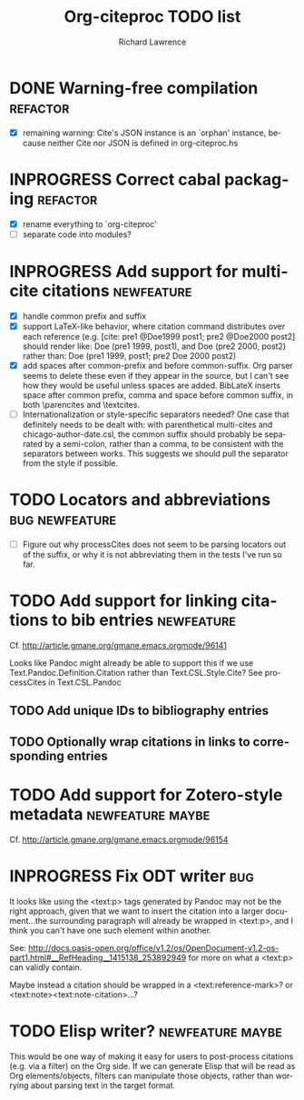 #+OPTIONS: ':nil *:t -:t ::t <:t H:3 \n:nil ^:t arch:nil author:t
#+OPTIONS: c:nil creator:comment d:(not "LOGBOOK") date:t e:t
#+OPTIONS: email:nil f:t inline:t num:t p:nil pri:nil prop:nil stat:t
#+OPTIONS: tags:t tasks:t tex:t timestamp:t title:t toc:t todo:t |:t
#+TITLE: Org-citeproc TODO list
#+AUTHOR: Richard Lawrence
#+EMAIL: richard.lawrence@berkeley.edu
#+DESCRIPTION:
#+LANGUAGE: en
#+CREATOR: Emacs 23.4.1 (Org mode 8.3beta)
#+TAGS: bug(b) newfeature(f) refactor(r) maybe(m)
#+SEQ_TODO: TODO INPROGRESS WAITING UPSTREAM | DONE WONTFIX

* DONE Warning-free compilation					   :refactor:
  - [X] remaining warning: Cite's JSON instance is an `orphan'
    instance, because neither Cite nor JSON is defined in
    org-citeproc.hs
* INPROGRESS Correct cabal packaging				   :refactor:
  - [X] rename everything to `org-citeproc'
  - [ ] separate code into modules?
* INPROGRESS Add support for multi-cite citations		 :newfeature:
  - [X] handle common prefix and suffix
  - [X] support LaTeX-like behavior, where citation command
    distributes over each reference
    (e.g.  [cite: pre1 @Doe1999 post1; pre2 @Doe2000 post2] should
    render like: Doe (pre1 1999, post1), and Doe (pre2 2000, post2)
    rather than: Doe (pre1 1999, post1; pre2 Doe 2000 post2)
  - [X] add spaces after common-prefix and before common-suffix.  Org
    parser seems to delete these even if they appear in the source,
    but I can't see how they would be useful unless spaces are added.
    BibLateX inserts space after common prefix, comma and space
    before common suffix, in both \parencites and \textcites.
  - [ ] Internationalization or style-specific separators needed?  One
    case that definitely needs to be dealt with: with parenthetical
    multi-cites and chicago-author-date.csl, the common suffix should
    probably be separated by a semi-colon, rather than a comma, to be
    consistent with the separators between works.  This suggests we
    should pull the separator from the style if possible.
* TODO Locators and abbreviations			     :bug:newfeature:
  - [ ] Figure out why processCites does not seem to be parsing
    locators out of the suffix, or why it is not abbreviating them in
    the tests I've run so far.
* TODO Add support for linking citations to bib entries		 :newfeature:
Cf. http://article.gmane.org/gmane.emacs.orgmode/96141

Looks like Pandoc might already be able to support this if we use
Text.Pandoc.Definition.Citation rather than Text.CSL.Style.Cite?  See
processCites in Text.CSL.Pandoc

** TODO Add unique IDs to bibliography entries
** TODO Optionally wrap citations in links to corresponding entries

* TODO Add support for Zotero-style metadata		   :newfeature:maybe:
Cf. http://article.gmane.org/gmane.emacs.orgmode/96154

* INPROGRESS Fix ODT writer						:bug:
It looks like using the <text:p> tags generated by Pandoc may not be
the right approach, given that we want to insert the citation into a
larger document...the surrounding paragraph will already be wrapped in
<text:p>, and I think you can't have one such element within another.

See:
http://docs.oasis-open.org/office/v1.2/os/OpenDocument-v1.2-os-part1.html#__RefHeading__1415138_253892949
for more on what a <text:p> can validly contain.

Maybe instead a citation should be wrapped in a <text:reference-mark>?
or <text:note><text:note-citation>...?
* TODO Elisp writer?					   :newfeature:maybe:
This would be one way of making it easy for users to post-process
citations (e.g. via a filter) on the Org side.  If we can generate
Elisp that will be read as Org elements/objects, filters can
manipulate those objects, rather than worrying about parsing text in
the target format.
